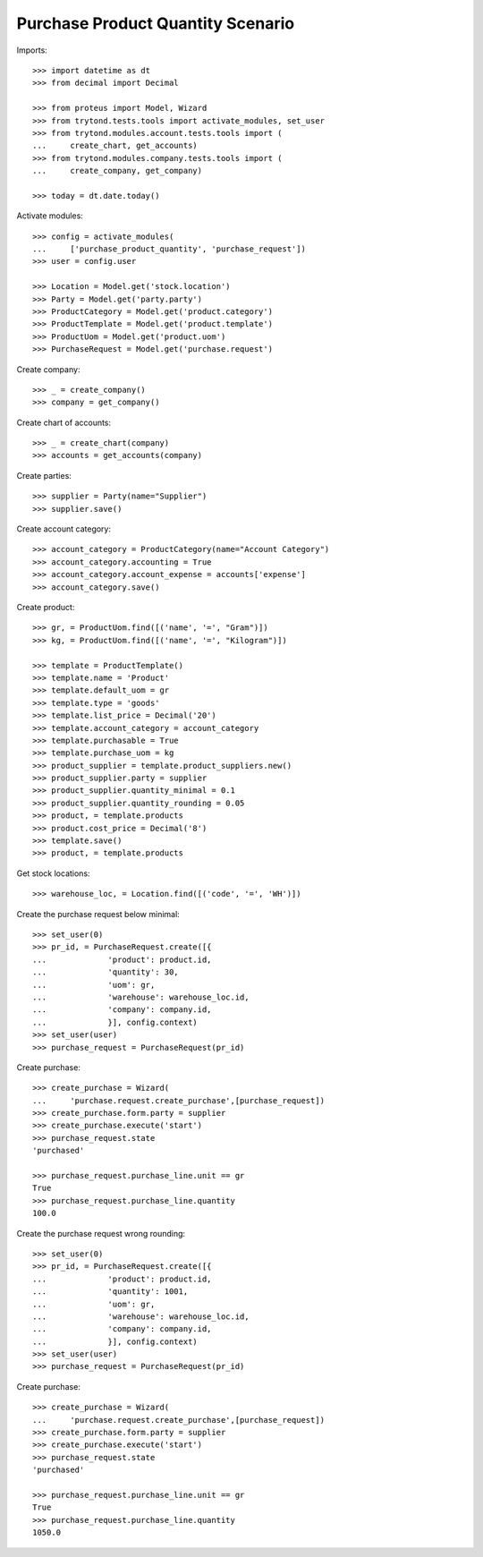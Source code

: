 ==================================
Purchase Product Quantity Scenario
==================================

Imports::

    >>> import datetime as dt
    >>> from decimal import Decimal

    >>> from proteus import Model, Wizard
    >>> from trytond.tests.tools import activate_modules, set_user
    >>> from trytond.modules.account.tests.tools import (
    ...     create_chart, get_accounts)
    >>> from trytond.modules.company.tests.tools import (
    ...     create_company, get_company)

    >>> today = dt.date.today()

Activate modules::

    >>> config = activate_modules(
    ...     ['purchase_product_quantity', 'purchase_request'])
    >>> user = config.user

    >>> Location = Model.get('stock.location')
    >>> Party = Model.get('party.party')
    >>> ProductCategory = Model.get('product.category')
    >>> ProductTemplate = Model.get('product.template')
    >>> ProductUom = Model.get('product.uom')
    >>> PurchaseRequest = Model.get('purchase.request')

Create company::

    >>> _ = create_company()
    >>> company = get_company()

Create chart of accounts::

    >>> _ = create_chart(company)
    >>> accounts = get_accounts(company)

Create parties::

    >>> supplier = Party(name="Supplier")
    >>> supplier.save()

Create account category::

    >>> account_category = ProductCategory(name="Account Category")
    >>> account_category.accounting = True
    >>> account_category.account_expense = accounts['expense']
    >>> account_category.save()

Create product::

    >>> gr, = ProductUom.find([('name', '=', "Gram")])
    >>> kg, = ProductUom.find([('name', '=', "Kilogram")])

    >>> template = ProductTemplate()
    >>> template.name = 'Product'
    >>> template.default_uom = gr
    >>> template.type = 'goods'
    >>> template.list_price = Decimal('20')
    >>> template.account_category = account_category
    >>> template.purchasable = True
    >>> template.purchase_uom = kg
    >>> product_supplier = template.product_suppliers.new()
    >>> product_supplier.party = supplier
    >>> product_supplier.quantity_minimal = 0.1
    >>> product_supplier.quantity_rounding = 0.05
    >>> product, = template.products
    >>> product.cost_price = Decimal('8')
    >>> template.save()
    >>> product, = template.products

Get stock locations::

    >>> warehouse_loc, = Location.find([('code', '=', 'WH')])

Create the purchase request below minimal::

    >>> set_user(0)
    >>> pr_id, = PurchaseRequest.create([{
    ...             'product': product.id,
    ...             'quantity': 30,
    ...             'uom': gr,
    ...             'warehouse': warehouse_loc.id,
    ...             'company': company.id,
    ...             }], config.context)
    >>> set_user(user)
    >>> purchase_request = PurchaseRequest(pr_id)

Create purchase::

    >>> create_purchase = Wizard(
    ...     'purchase.request.create_purchase',[purchase_request])
    >>> create_purchase.form.party = supplier
    >>> create_purchase.execute('start')
    >>> purchase_request.state
    'purchased'

    >>> purchase_request.purchase_line.unit == gr
    True
    >>> purchase_request.purchase_line.quantity
    100.0

Create the purchase request wrong rounding::

    >>> set_user(0)
    >>> pr_id, = PurchaseRequest.create([{
    ...             'product': product.id,
    ...             'quantity': 1001,
    ...             'uom': gr,
    ...             'warehouse': warehouse_loc.id,
    ...             'company': company.id,
    ...             }], config.context)
    >>> set_user(user)
    >>> purchase_request = PurchaseRequest(pr_id)

Create purchase::

    >>> create_purchase = Wizard(
    ...     'purchase.request.create_purchase',[purchase_request])
    >>> create_purchase.form.party = supplier
    >>> create_purchase.execute('start')
    >>> purchase_request.state
    'purchased'

    >>> purchase_request.purchase_line.unit == gr
    True
    >>> purchase_request.purchase_line.quantity
    1050.0

